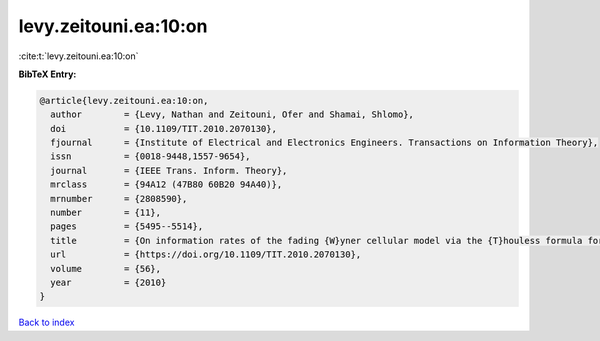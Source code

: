 levy.zeitouni.ea:10:on
======================

:cite:t:`levy.zeitouni.ea:10:on`

**BibTeX Entry:**

.. code-block:: bibtex

   @article{levy.zeitouni.ea:10:on,
     author        = {Levy, Nathan and Zeitouni, Ofer and Shamai, Shlomo},
     doi           = {10.1109/TIT.2010.2070130},
     fjournal      = {Institute of Electrical and Electronics Engineers. Transactions on Information Theory},
     issn          = {0018-9448,1557-9654},
     journal       = {IEEE Trans. Inform. Theory},
     mrclass       = {94A12 (47B80 60B20 94A40)},
     mrnumber      = {2808590},
     number        = {11},
     pages         = {5495--5514},
     title         = {On information rates of the fading {W}yner cellular model via the {T}houless formula for the strip},
     url           = {https://doi.org/10.1109/TIT.2010.2070130},
     volume        = {56},
     year          = {2010}
   }

`Back to index <../By-Cite-Keys.html>`_
